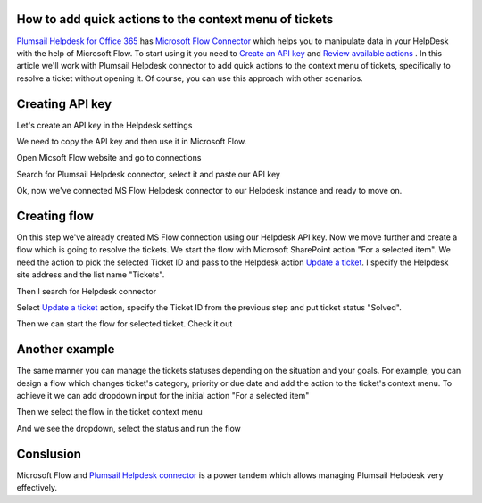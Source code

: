 How to add quick actions to the context menu of tickets
##############################################################

`Plumsail Helpdesk for Office 365`_ has `Microsoft Flow Connector`_ which helps you to manipulate data in your HelpDesk with the help of Microsoft Flow.
To start using it you need to `Create an API key`_ and  `Review available actions`_ .
In this article we'll work with Plumsail Helpdesk connector to add quick actions to the context menu of tickets, specifically to resolve a ticket without opening it.
Of course, you can use this approach with other scenarios. 

Creating API key
##############################################################
Let's create an API key in the Helpdesk settings

.. image:: ../_static/img/creating-api-key1.png
   :alt: Creating API key

.. image:: ../_static/img/test-key.png
   :alt: Test API key

We need to copy the API key and then use it in Microsoft Flow. 

.. image:: ../_static/img/test-key1.png
   :alt: Test API key

Open Micsoft Flow website and go to connections

.. image:: ../_static/img/flow-connections.png
   :alt: Microsoft Flow Connection

Search for Plumsail Helpdesk connector, select it and paste our API key

.. image:: ../_static/img/helpdesk-connector.png
   :alt: Helpdesk connector


Ok, now we've connected MS Flow Helpdesk connector to our Helpdesk instance and ready to move on.


Creating flow
##############################################################
On this step we've already created MS Flow connection using our Helpdesk API key. 
Now we move further and create a flow which is going to resolve the tickets.
We start the flow with Microsoft SharePoint action "For a selected item". 
We need the action to pick the selected Ticket ID and pass to the Helpdesk action `Update a ticket`_.
I specify the Helpdesk site address and the list name "Tickets".

.. image:: ../_static/img/for-selected-item.png
   :alt: For a selected item action

Then I search for Helpdesk connector

.. image:: ../_static/img/search-for-helpdesk-connector.png
   :alt: Search for Helpdesk connector

Select `Update a ticket`_ action, specify the Ticket ID from the previous step and put ticket status "Solved".


.. image:: ../_static/img/resolve-ticket-flow.png
   :alt: Microsoft Flow

Then we can start the flow for selected ticket. Check it out

.. image:: ../_static/img/start-flow-for-selected-ticket.png
   :alt: Start flow


Another example
##############################################################

The same manner you can manage the tickets statuses depending on the situation and your goals.
For example, you can design a flow which changes ticket's category, priority or due date and add the action to the ticket's context menu.
To achieve it we can add dropdown input for the initial action "For a selected item"

.. image:: ../_static/img/change-status-flow.png
   :alt: Change status flow

Then we select the flow in the ticket context menu

.. image:: ../_static/img/change-status.png
   :alt: Change status context menu


And we see the dropdown, select the status and run the flow

.. image:: ../_static/img/select-status.png
   :alt: Select status


Conslusion
##############################################################

Microsoft Flow and `Plumsail Helpdesk connector`_ is a power tandem which allows managing Plumsail Helpdesk very effectively.

.. _Plumsail Helpdesk for Office 365: https://plumsail.com/docs/help-desk-o365/v1.x/

.. _Update a ticket: https://plumsail.com/docs/help-desk-o365/v1.x/API/flow-actions.html#update-a-ticket

.. _Microsoft Flow Connector: https://emea.flow.microsoft.com/en-us/connectors/shared_plumsailhelpdesk/plumsail-helpdesk/

.. _Plumsail Helpdesk connector: ../API/ms-flow.html

.. _Create an API key: ../API/get-api-key.html

.. _Review available actions: ../API/flow-actions.html